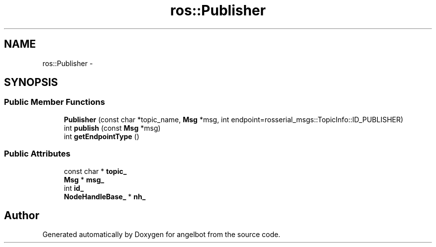 .TH "ros::Publisher" 3 "Sat Jul 9 2016" "angelbot" \" -*- nroff -*-
.ad l
.nh
.SH NAME
ros::Publisher \- 
.SH SYNOPSIS
.br
.PP
.SS "Public Member Functions"

.in +1c
.ti -1c
.RI "\fBPublisher\fP (const char *topic_name, \fBMsg\fP *msg, int endpoint=rosserial_msgs::TopicInfo::ID_PUBLISHER)"
.br
.ti -1c
.RI "int \fBpublish\fP (const \fBMsg\fP *msg)"
.br
.ti -1c
.RI "int \fBgetEndpointType\fP ()"
.br
.in -1c
.SS "Public Attributes"

.in +1c
.ti -1c
.RI "const char * \fBtopic_\fP"
.br
.ti -1c
.RI "\fBMsg\fP * \fBmsg_\fP"
.br
.ti -1c
.RI "int \fBid_\fP"
.br
.ti -1c
.RI "\fBNodeHandleBase_\fP * \fBnh_\fP"
.br
.in -1c

.SH "Author"
.PP 
Generated automatically by Doxygen for angelbot from the source code\&.
